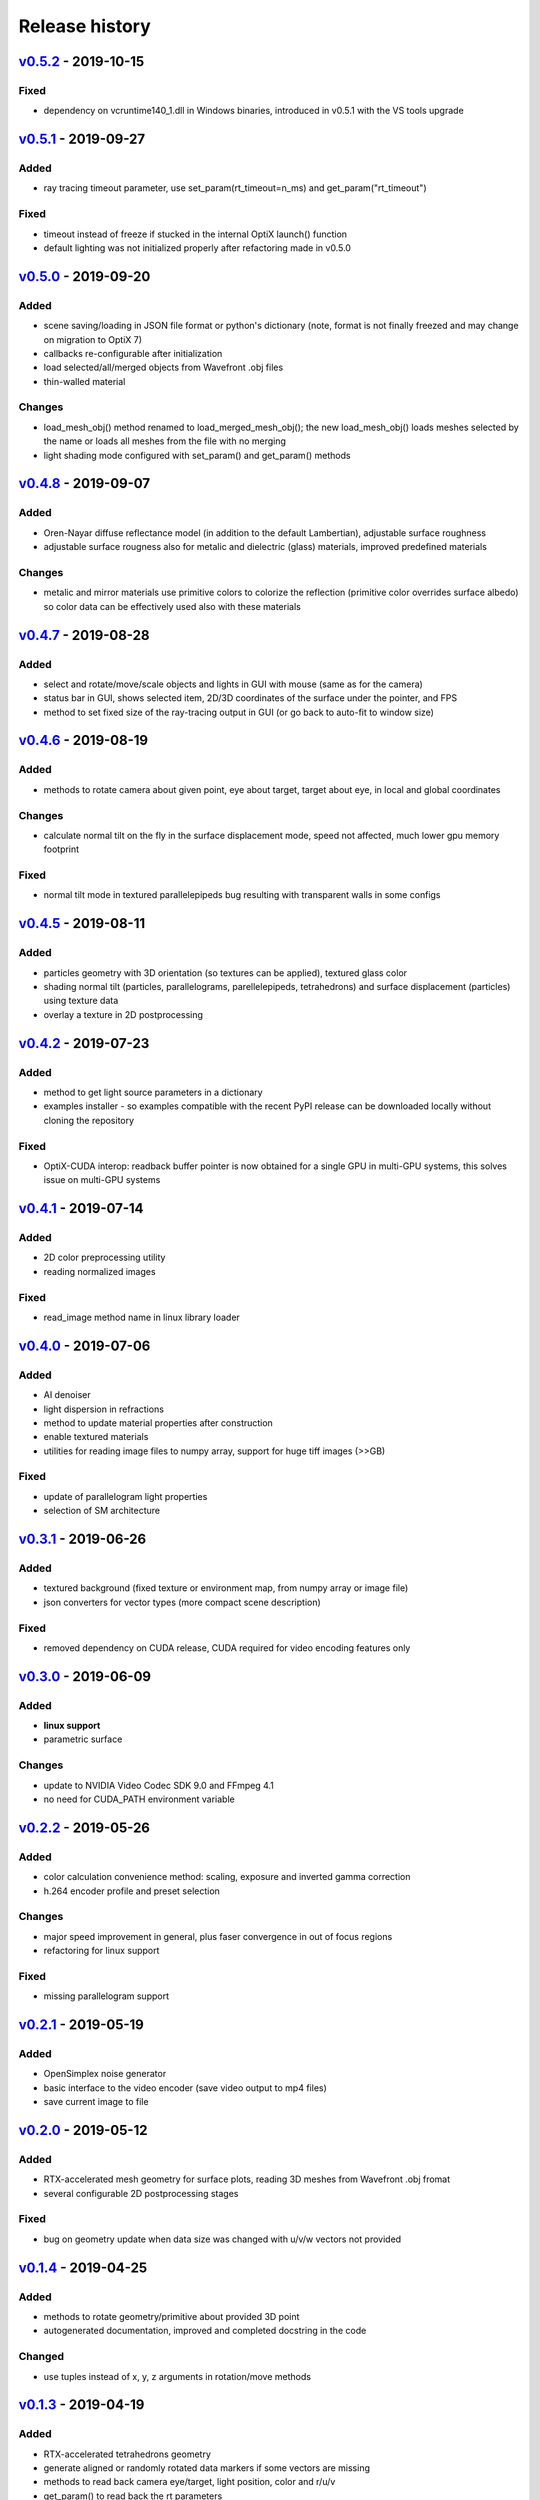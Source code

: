 Release history
===============

`v0.5.2`_ - 2019-10-15
----------------------

Fixed
~~~~~

- dependency on vcruntime140_1.dll in Windows binaries, introduced in v0.5.1 with the VS tools upgrade 

`v0.5.1`_ - 2019-09-27
----------------------

Added
~~~~~

- ray tracing timeout parameter, use set_param(rt_timeout=n_ms) and get_param("rt_timeout")

Fixed
~~~~~

- timeout instead of freeze if stucked in the internal OptiX launch() function
- default lighting was not initialized properly after refactoring made in v0.5.0

`v0.5.0`_ - 2019-09-20
----------------------

Added
~~~~~

- scene saving/loading in JSON file format or python's dictionary (note, format is not finally freezed and may
  change on migration to OptiX 7)
- callbacks re-configurable after initialization
- load selected/all/merged objects from Wavefront .obj files
- thin-walled material

Changes
~~~~~~~

- load_mesh_obj() method renamed to load_merged_mesh_obj(); the new load_mesh_obj() loads meshes selected by
  the name or loads all meshes from the file with no merging
- light shading mode configured with set_param() and get_param() methods

`v0.4.8`_ - 2019-09-07
----------------------

Added
~~~~~

- Oren-Nayar diffuse reflectance model (in addition to the default Lambertian), adjustable surface roughness
- adjustable surface rougness also for metalic and dielectric (glass) materials, improved predefined materials

Changes
~~~~~~~

- metalic and mirror materials use primitive colors to colorize the reflection (primitive color overrides
  surface albedo) so color data can be effectively used also with these materials

`v0.4.7`_ - 2019-08-28
----------------------

Added
~~~~~

- select and rotate/move/scale objects and lights in GUI with mouse (same as for the camera)
- status bar in GUI, shows selected item, 2D/3D coordinates of the surface under the pointer, and FPS
- method to set fixed size of the ray-tracing output in GUI (or go back to auto-fit to window size)

`v0.4.6`_ - 2019-08-19
----------------------

Added
~~~~~

- methods to rotate camera about given point, eye about target, target about eye, in local and global coordinates

Changes
~~~~~~~

- calculate normal tilt on the fly in the surface displacement mode, speed not affected, much lower gpu memory footprint

Fixed
~~~~~

- normal tilt mode in textured parallelepipeds bug resulting with transparent walls in some configs

`v0.4.5`_ - 2019-08-11
----------------------

Added
~~~~~

- particles geometry with 3D orientation (so textures can be applied), textured glass color
- shading normal tilt (particles, parallelograms, parellelepipeds, tetrahedrons) and surface displacement (particles) using texture data
- overlay a texture in 2D postprocessing

`v0.4.2`_ - 2019-07-23
----------------------

Added
~~~~~

- method to get light source parameters in a dictionary
- examples installer - so examples compatible with the recent PyPI release can be downloaded locally without cloning the repository

Fixed
~~~~~

- OptiX-CUDA interop: readback buffer pointer is now obtained for a single GPU in multi-GPU systems, this solves issue on multi-GPU systems

`v0.4.1`_ - 2019-07-14
----------------------

Added
~~~~~

- 2D color preprocessing utility
- reading normalized images

Fixed
~~~~~

- read_image method name in linux library loader

`v0.4.0`_ - 2019-07-06
----------------------

Added
~~~~~

- AI denoiser
- light dispersion in refractions
- method to update material properties after construction
- enable textured materials
- utilities for reading image files to numpy array, support for huge tiff images (>>GB)

Fixed
~~~~~

- update of parallelogram light properties
- selection of SM architecture

`v0.3.1`_ - 2019-06-26
----------------------

Added
~~~~~

- textured background (fixed texture or environment map, from numpy array or image file)
- json converters for vector types (more compact scene description)

Fixed
~~~~~

- removed dependency on CUDA release, CUDA required for video encoding features only

`v0.3.0`_ - 2019-06-09
----------------------

Added
~~~~~

- **linux support**
- parametric surface

Changes
~~~~~~~

- update to NVIDIA Video Codec SDK 9.0 and FFmpeg 4.1
- no need for CUDA_PATH environment variable

`v0.2.2`_ - 2019-05-26
----------------------

Added
~~~~~

- color calculation convenience method: scaling, exposure and inverted gamma correction
- h.264 encoder profile and preset selection

Changes
~~~~~~~

- major speed improvement in general, plus faser convergence in out of focus regions
- refactoring for linux support

Fixed
~~~~~

- missing parallelogram support

`v0.2.1`_ - 2019-05-19
----------------------

Added
~~~~~

- OpenSimplex noise generator
- basic interface to the video encoder (save video output to mp4 files)
- save current image to file

`v0.2.0`_ - 2019-05-12
----------------------

Added
~~~~~

- RTX-accelerated mesh geometry for surface plots, reading 3D meshes from Wavefront .obj fromat
- several configurable 2D postprocessing stages

Fixed
~~~~~

- bug on geometry update when data size was changed with u/v/w vectors not provided

`v0.1.4`_ - 2019-04-25
----------------------

Added
~~~~~

- methods to rotate geometry/primitive about provided 3D point
- autogenerated documentation, improved and completed docstring in the code

Changed
~~~~~~~

- use tuples instead of x, y, z arguments in rotation/move methods

`v0.1.3`_ - 2019-04-19
----------------------

Added
~~~~~

- RTX-accelerated tetrahedrons geometry
- generate aligned or randomly rotated data markers if some vectors are missing
- methods to read back camera eye/target, light position, color and r/u/v
- get_param() to read back the rt parameters
- this changelog, markdown description content type tag for PyPI
- use [Semantic Versioning](https://semver.org/spec/v2.0.0.html)

v0.1.2.5 - 2019-04-16
---------------------

Two weeks and some steps from the initial release. Starting changelog relative to this point.

.. _`v0.5.2`: https://github.com/rnd-team-dev/plotoptix/releases/tag/v0.5.2
.. _`v0.5.1`: https://github.com/rnd-team-dev/plotoptix/releases/tag/v0.5.1
.. _`v0.5.0`: https://github.com/rnd-team-dev/plotoptix/releases/tag/v0.5.0
.. _`v0.4.8`: https://github.com/rnd-team-dev/plotoptix/releases/tag/v0.4.8
.. _`v0.4.7`: https://github.com/rnd-team-dev/plotoptix/releases/tag/v0.4.7
.. _`v0.4.6`: https://github.com/rnd-team-dev/plotoptix/releases/tag/v0.4.6
.. _`v0.4.5`: https://github.com/rnd-team-dev/plotoptix/releases/tag/v0.4.5
.. _`v0.4.2`: https://github.com/rnd-team-dev/plotoptix/releases/tag/v0.4.2
.. _`v0.4.1`: https://github.com/rnd-team-dev/plotoptix/releases/tag/v0.4.1
.. _`v0.4.0`: https://github.com/rnd-team-dev/plotoptix/releases/tag/v0.4.0
.. _`v0.3.1`: https://github.com/rnd-team-dev/plotoptix/releases/tag/v0.3.1
.. _`v0.3.0`: https://github.com/rnd-team-dev/plotoptix/releases/tag/v0.3.0
.. _`v0.2.2`: https://github.com/rnd-team-dev/plotoptix/releases/tag/v0.2.2
.. _`v0.2.1`: https://github.com/rnd-team-dev/plotoptix/releases/tag/v0.2.1
.. _`v0.2.0`: https://github.com/rnd-team-dev/plotoptix/releases/tag/v0.2.0
.. _`v0.1.4`: https://github.com/rnd-team-dev/plotoptix/releases/tag/v0.1.4
.. _`v0.1.3`: https://github.com/rnd-team-dev/plotoptix/releases/tag/v0.1.3

